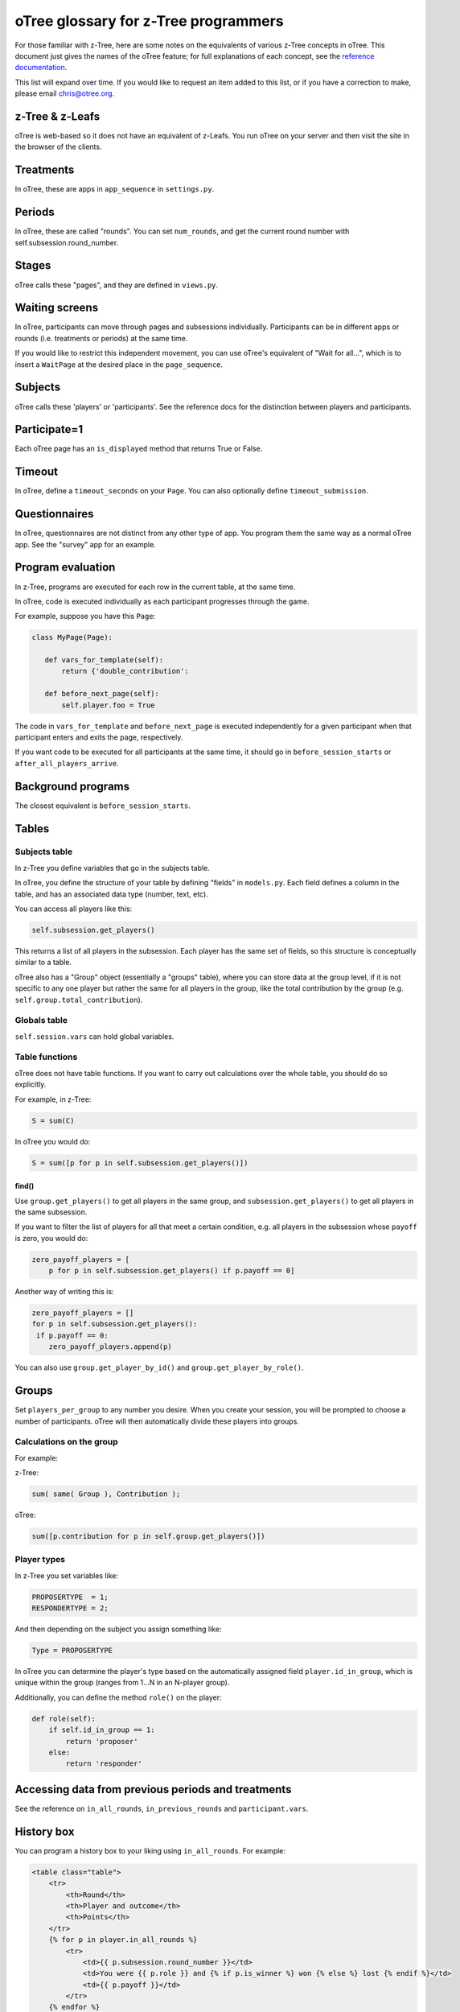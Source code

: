 oTree glossary for z-Tree programmers
=====================================

For those familiar with z-Tree, here are some notes on the equivalents
of various z-Tree concepts in oTree. This document just gives the names
of the oTree feature; for full explanations of each concept, see the
`reference
documentation <http://otree.readthedocs.org>`__.

This list will expand over time. If you would like to request an item
added to this list, or if you have a correction to make, please email
chris@otree.org.

z-Tree & z-Leafs
~~~~~~~~~~~~~~~~

oTree is web-based so it does not have an equivalent of z-Leafs. You run
oTree on your server and then visit the site in the browser of the
clients.

Treatments
~~~~~~~~~~

In oTree, these are apps in ``app_sequence`` in ``settings.py``.

Periods
~~~~~~~

In oTree, these are called "rounds". You can set ``num_rounds``, and get
the current round number with self.subsession.round\_number.

Stages
~~~~~~

oTree calls these "pages", and they are defined in ``views.py``.

Waiting screens
~~~~~~~~~~~~~~~

In oTree, participants can move through pages and subsessions
individually. Participants can be in different apps or rounds (i.e.
treatments or periods) at the same time.

If you would like to restrict this independent movement, you can use
oTree's equivalent of "Wait for all...", which is to insert a
``WaitPage`` at the desired place in the ``page_sequence``.

Subjects
~~~~~~~~

oTree calls these 'players' or 'participants'. See the reference docs
for the distinction between players and participants.

Participate=1
~~~~~~~~~~~~~

Each oTree page has an ``is_displayed`` method that returns True or
False.

Timeout
~~~~~~~

In oTree, define a ``timeout_seconds`` on your ``Page``. You can also
optionally define ``timeout_submission``.

Questionnaires
~~~~~~~~~~~~~~

In oTree, questionnaires are not distinct from any other type of app.
You program them the same way as a normal oTree app. See the "survey"
app for an example.

Program evaluation
~~~~~~~~~~~~~~~~~~

In z-Tree, programs are executed for each row in the current table, at
the same time.

In oTree, code is executed individually as each participant progresses
through the game.

For example, suppose you have this ``Page``:

.. code-block:: python

     class MyPage(Page):

        def vars_for_template(self):
            return {'double_contribution':

        def before_next_page(self):
            self.player.foo = True

The code in ``vars_for_template`` and ``before_next_page`` is executed
independently for a given participant when that participant enters and
exits the page, respectively.

If you want code to be executed for all participants at the same time,
it should go in ``before_session_starts`` or
``after_all_players_arrive``.

Background programs
~~~~~~~~~~~~~~~~~~~

The closest equivalent is ``before_session_starts``.

Tables
~~~~~~

Subjects table
^^^^^^^^^^^^^^

In z-Tree you define variables that go in the subjects table.

In oTree, you define the structure of your table by defining "fields" in
``models.py``. Each field defines a column in the table, and has an
associated data type (number, text, etc).

You can access all players like this:

.. code-block:: python

    self.subsession.get_players()

This returns a list of all players in the subsession. Each player has
the same set of fields, so this structure is conceptually similar to a
table.

oTree also has a "Group" object (essentially a "groups" table), where
you can store data at the group level, if it is not specific to any one
player but rather the same for all players in the group, like the total
contribution by the group (e.g. ``self.group.total_contribution``).

Globals table
^^^^^^^^^^^^^

``self.session.vars`` can hold global variables.

Table functions
^^^^^^^^^^^^^^^

oTree does not have table functions. If you want to carry out
calculations over the whole table, you should do so explicitly.

For example, in z-Tree:

.. code-block:: cpp

    S = sum(C)

In oTree you would do:

.. code-block:: python

    S = sum([p for p in self.subsession.get_players()])

find()
''''''

Use ``group.get_players()`` to get all players in the same group, and
``subsession.get_players()`` to get all players in the same subsession.

If you want to filter the list of players for all that meet a certain
condition, e.g. all players in the subsession whose ``payoff`` is zero,
you would do:

.. code-block:: python

    zero_payoff_players = [
        p for p in self.subsession.get_players() if p.payoff == 0]

Another way of writing this is:

.. code-block:: python

    zero_payoff_players = []
    for p in self.subsession.get_players():
     if p.payoff == 0:
        zero_payoff_players.append(p)

You can also use ``group.get_player_by_id()`` and
``group.get_player_by_role()``.

Groups
~~~~~~

Set ``players_per_group`` to any number you desire. When you create your
session, you will be prompted to choose a number of participants. oTree
will then automatically divide these players into groups.

Calculations on the group
^^^^^^^^^^^^^^^^^^^^^^^^^

For example:

z-Tree:

.. code-block:: cpp

    sum( same( Group ), Contribution );

oTree:

.. code-block:: python

    sum([p.contribution for p in self.group.get_players()])

Player types
^^^^^^^^^^^^

In z-Tree you set variables like:

.. code-block:: cpp

    PROPOSERTYPE  = 1;
    RESPONDERTYPE = 2;


And then depending on the subject you assign something like:

.. code-block:: python

    Type = PROPOSERTYPE

In oTree you can determine the player's type based on the automatically
assigned field ``player.id_in_group``, which is unique within the group
(ranges from 1...N in an N-player group).

Additionally, you can define the method ``role()`` on the player:

.. code-block:: python

    def role(self):
        if self.id_in_group == 1:
            return 'proposer'
        else:
            return 'responder'


Accessing data from previous periods and treatments
~~~~~~~~~~~~~~~~~~~~~~~~~~~~~~~~~~~~~~~~~~~~~~~~~~~

See the reference on ``in_all_rounds``, ``in_previous_rounds`` and
``participant.vars``.

History box
~~~~~~~~~~~

You can program a history box to your liking using ``in_all_rounds``.
For example:

.. code-block:: html+django

        <table class="table">
            <tr>
                <th>Round</th>
                <th>Player and outcome</th>
                <th>Points</th>
            </tr>
            {% for p in player.in_all_rounds %}
                <tr>
                    <td>{{ p.subsession.round_number }}</td>
                    <td>You were {{ p.role }} and {% if p.is_winner %} won {% else %} lost {% endif %}</td>
                    <td>{{ p.payoff }}</td>
                </tr>
            {% endfor %}
        </table>

Parameters table
~~~~~~~~~~~~~~~~

Any parameters that are constant within an app should be defined in
``Constants`` in ``models.py``. Some parameters are defined in
``settings.py``.

Define a method in ``before_session_starts`` that loops through all
players in the subsession and sets values for the fields.

Clients table
~~~~~~~~~~~~~

In the admin interface, when you run a session you can click on
"Monitor". This is similar to the z-Tree Clients table.

There is a button "Advance slowest participant(s)", which is similar to
z-Tree's "Leave stage" command.

Money and currency
~~~~~~~~~~~~~~~~~~

-  ShowUpFee: ``session_type['participation_fee']``
-  Profit: ``player.payoff``
-  FinalProfit: ``participant.payoff``
-  MoneyToPay: ``participant.money_to_pay()``

Experimental currency units (ECU)
^^^^^^^^^^^^^^^^^^^^^^^^^^^^^^^^^

The oTree equivalent of ECU is points, and the exchange rate is defined
by ``real_world_currency_per_point``.

In oTree you also have the option to not use ECU and to instead play the
game in real money.

Layout
~~~~~~

Data display and input
^^^^^^^^^^^^^^^^^^^^^^

In the HTML template, you output the current player's contribution like
this:

.. code-block:: django

     {{ player.contribution }}

If you need the player to input their contribution, you do it like this:

.. code-block:: django

    {% formfield player.contribution %}

Layout: !text
^^^^^^^^^^^^^

In z-Tree you would do this:

.. code-block:: cpp

    <>Your income is < Profit | !text: 0="small"; 80 = "large";>.

In oTree you can use ``vars_for_template``, for example:

.. code-block:: python

    def vars_for_template(self):
        if self.player.payoff > 40:
            size = 'large'
        else:
            size = 'small'
        return {'size': size}

Then in the template do:

.. code-block:: django

    Your income is {{ size }}.

Another way to accomplish this is the ``get_FOO_display``, which is
described in the reference with the example about
``get_year_in_school_display``.

Miscellaneous code examples
~~~~~~~~~~~~~~~~~~~~~~~~~~~

Get the other player's choice in a 2-person game
^^^^^^^^^^^^^^^^^^^^^^^^^^^^^^^^^^^^^^^^^^^^^^^^

z-Tree:

.. code-block:: cpp

    OthersChoice = find( same( Group ) & not( same( Subject ) ), Choice );

oTree:

.. code-block:: python

    others_choice = self.get_others_in_group()[0].choice


Check if a list is sorted smallest to largest
^^^^^^^^^^^^^^^^^^^^^^^^^^^^^^^^^^^^^^^^^^^^^

z-Tree (source: z-Tree mailing list):

.. code-block:: cpp

    iterator(i, 10).sum( iterator(j, 10).count( :i<j & ::values[ :i ] > ::values[ j ] )) == 0 

oTree:

.. code-block:: python

    values == sorted(values) 

Randomly shuffle a list
^^^^^^^^^^^^^^^^^^^^^^^

z-Tree (source: z-Tree mailing list):

.. code-block:: cpp

    iterator(i, size_array - 1).do {
        address = roundup( random() * (:size_array + 1 - i), 1);
        if (address != :size_array + 1 - i) {
        temp = :random_sequence[:size_array + 1 - i];
        :random_sequence[:size_array + 1 - i] = :random_sequence[address];
        :random_sequence[address] = temp;
        }
    }

oTree:

.. code-block:: python

    random.shuffle(random_sequence)


Choose 3 random periods for payment
^^^^^^^^^^^^^^^^^^^^^^^^^^^^^^^^^^^

z-Tree: see
`here <https://files.nyu.edu/awb257/public/slides/RandomRoundPayoffsTreatmentOrder.pdf>`__:

oTree:

.. code-block:: python

    if self.subsession.round_number == Constants.num_rounds:
        random_players = random.sample(self.in_all_rounds(), 3)
        self.payoff = sum([p.potential_payoff for p in random_players])

